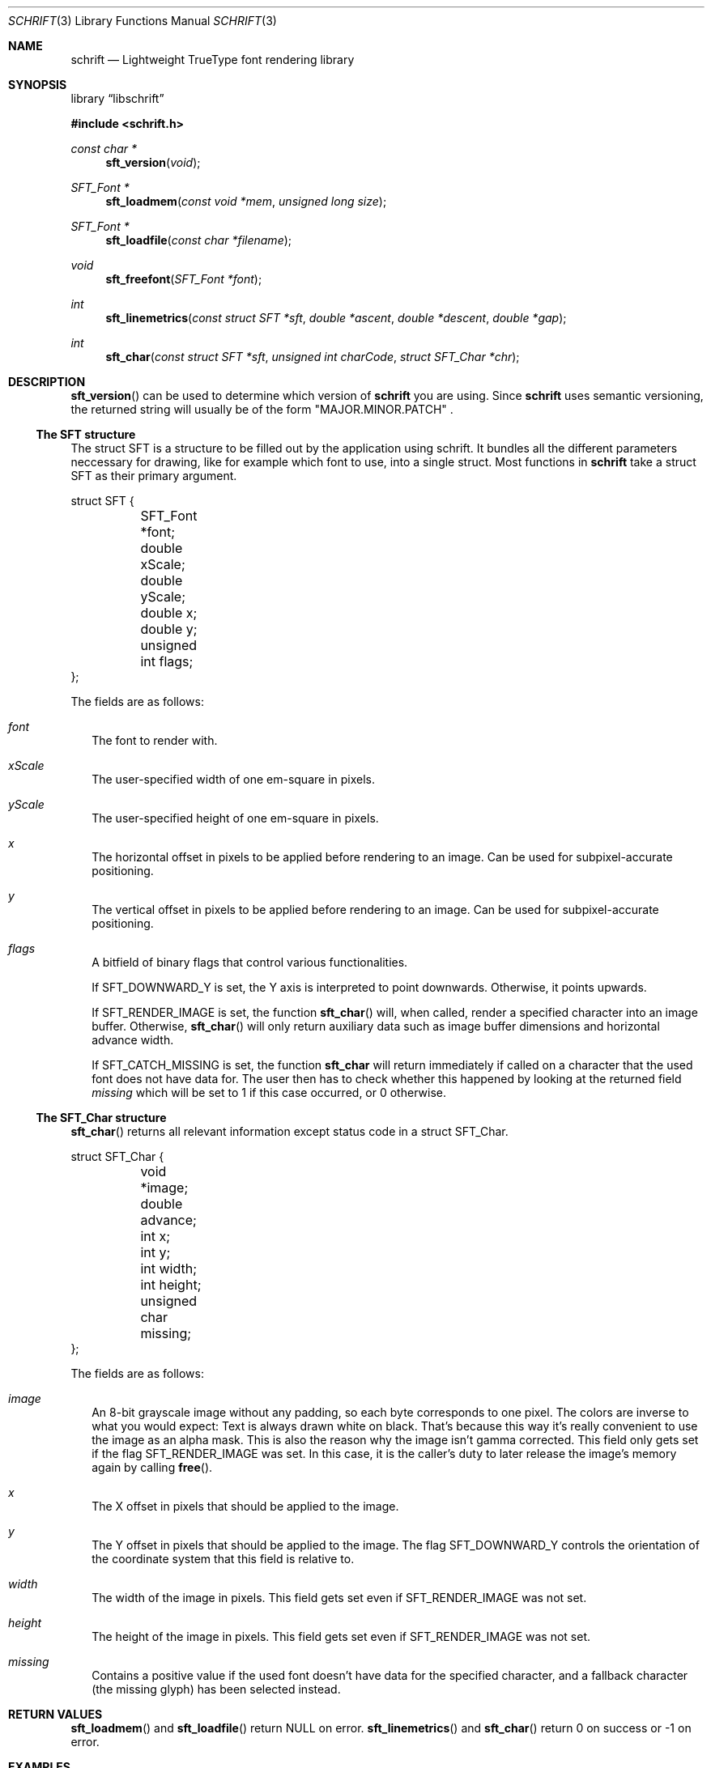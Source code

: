 .Dd April 19, 2020
.Dt SCHRIFT 3
.Os suckless.org
.Sh NAME
.Nm schrift
.Nd Lightweight TrueType font rendering library

.Sh SYNOPSIS

.Lb libschrift

.In schrift.h

.Ft const char *
.Fn sft_version "void"

.Ft SFT_Font *
.Fn sft_loadmem "const void *mem" "unsigned long size"
.Ft SFT_Font *
.Fn sft_loadfile "const char *filename"
.Ft void
.Fn sft_freefont "SFT_Font *font"

.Ft int
.Fn sft_linemetrics "const struct SFT *sft" "double *ascent" "double *descent" "double *gap"
.Ft int
.Fn sft_char "const struct SFT *sft" "unsigned int charCode" "struct SFT_Char *chr"

.Sh DESCRIPTION

.Fn sft_version
can be used to determine which version of
.Nm
you are using. Since
.Nm
uses semantic versioning, the returned string will usually be of the form
.Qq MAJOR.MINOR.PATCH
\&.

.Ss The SFT structure

The struct SFT is a structure to be filled out by the application using schrift.
It bundles all the different parameters neccessary for drawing,
like for example which font to use, into a single struct.
Most functions in
.Nm
take a struct SFT as their primary argument.
.Bd -literal
struct SFT {
	SFT_Font *font;
	double xScale;
	double yScale;
	double x;
	double y;
	unsigned int flags;
};
.Ed

The fields are as follows:
.Bl -tag -width 8
.It Va font
The font to render with.
.It Va xScale
The user-specified width of one em-square in pixels.
.It Va yScale
The user-specified height of one em-square in pixels.
.It Va x
The horizontal offset in pixels to be applied before rendering to an image.
Can be used for subpixel-accurate positioning.
.It Va y
The vertical offset in pixels to be applied before rendering to an image.
Can be used for subpixel-accurate positioning.
.It Va flags
A bitfield of binary flags that control various functionalities.

If
.Dv SFT_DOWNWARD_Y
is set, the Y axis is interpreted to point downwards. Otherwise, it points upwards.

If
.Dv SFT_RENDER_IMAGE
is set, the function
.Fn sft_char
will, when called, render a specified character into an image buffer.
Otherwise,
.Fn sft_char
will only return auxiliary data such as image buffer dimensions and horizontal advance width.

If
.Dv SFT_CATCH_MISSING
is set, the function
.Nm sft_char
will return immediately if called on a character that the used font does not have data for.
The user then has to check whether this happened by looking at the returned field
.Va missing
which will be set to 1 if this case occurred, or 0 otherwise.

.El

.Ss The SFT_Char structure
.Fn sft_char
returns all relevant information except status code in a struct SFT_Char.
.Bd -literal
struct SFT_Char {
	void *image;
	double advance;
	int x;
	int y;
	int width;
	int height;
	unsigned char missing;
};
.Ed

The fields are as follows:
.Bl -tag -width 8
.It Va image
An 8-bit grayscale image without any padding, so each byte corresponds to one pixel.
The colors are inverse to what you would expect: Text is always drawn white on black.
That's because this way it's really convenient to use the image as an alpha mask.
This is also the reason why the image isn't gamma corrected.
This field only gets set if the flag
.Dv SFT_RENDER_IMAGE
was set.
In this case, it is the caller's duty to later release the image's memory again by calling
.Fn free .
.It Va x
The X offset in pixels that should be applied to the image.
.It Va y
The Y offset in pixels that should be applied to the image.
The flag
.Dv SFT_DOWNWARD_Y
controls the orientation of the coordinate system that this field is relative to.
.It Va width
The width of the image in pixels.
This field gets set even if
.Dv SFT_RENDER_IMAGE
was not set.
.It Va height
The height of the image in pixels.
This field gets set even if
.Dv SFT_RENDER_IMAGE
was not set.
.It Va missing
Contains a positive value if the used font doesn't have data for the specified character,
and a fallback character (the missing glyph) has been selected instead.
.El

.Sh RETURN VALUES

.Fn sft_loadmem
and
.Fn sft_loadfile
return NULL on error.
.Fn sft_linemetrics
and
.Fn sft_char
return 0 on success or -1 on error.

.Sh EXAMPLES

See the source code of
.Sy sftdemo
for a detailed example of real-world usage of
.Nm .

.Sh CAVEATS

The only text encoding that
.Nm
understands is Unicode.
Similarly, the only kind of font file supported right now
are TrueType (.ttf) fonts (Some OpenType fonts might work too,
as OpenType is effectively a superset of TrueType).
.Nm
currently does not implement font hinting and probably never will.

.Sh AUTHORS
.An Thomas Oltmann Aq Mt thomas.oltmann.hhg@gmail.com
